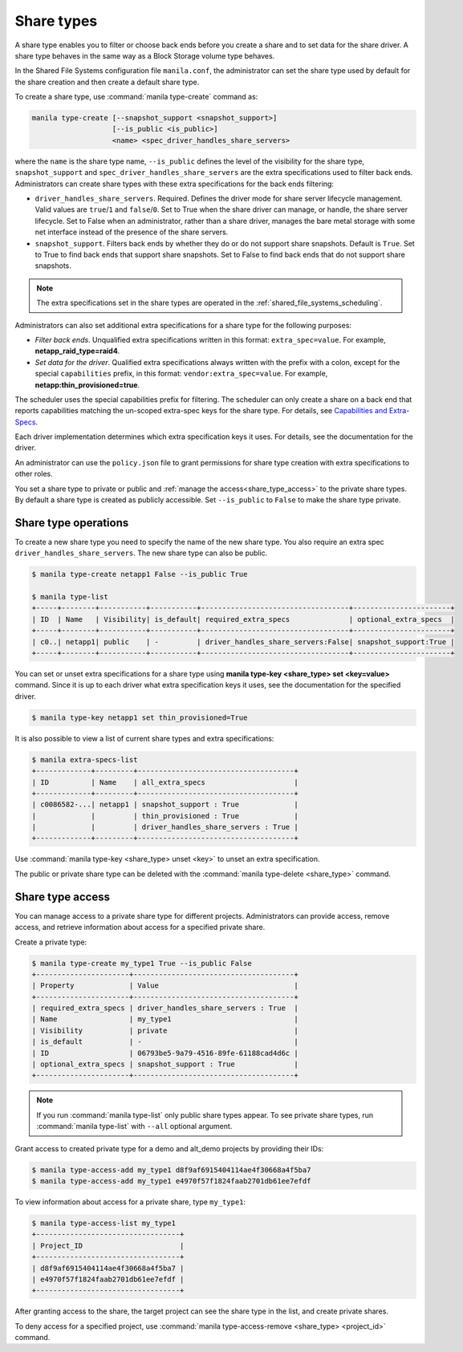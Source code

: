 .. _shared_file_systems_share_types:

===========
Share types
===========

A share type enables you to filter or choose back ends before you create a
share and to set data for the share driver. A share type behaves in the same
way as a Block Storage volume type behaves.

In the Shared File Systems configuration file ``manila.conf``, the
administrator can set the share type used by default for the share creation
and then create a default share type.

To create a share type, use :command:`manila type-create` command as:

.. code-block:: console

   manila type-create [--snapshot_support <snapshot_support>]
                      [--is_public <is_public>]
                      <name> <spec_driver_handles_share_servers>

where the ``name`` is the share type name, ``--is_public`` defines the level of
the visibility for the share type, ``snapshot_support`` and
``spec_driver_handles_share_servers`` are the extra specifications used to
filter back ends. Administrators can create share types with these extra
specifications for the back ends filtering:

- ``driver_handles_share_servers``. Required. Defines the driver mode for share
  server lifecycle management. Valid values are ``true``/``1`` and
  ``false``/``0``.
  Set to True when the share driver can manage, or handle, the share server
  lifecycle.
  Set to False when an administrator, rather than a share driver, manages
  the bare metal storage with some net interface instead of the presence
  of the share servers.

- ``snapshot_support``. Filters back ends by whether they do or do not support
  share snapshots. Default is ``True``.
  Set to True to find back ends that support share snapshots.
  Set to False to find back ends that do not support share snapshots.

.. note::

   The extra specifications set in the share types are operated in the
   :ref:`shared_file_systems_scheduling`.

Administrators can also set additional extra specifications for a share type
for the following purposes:

- *Filter back ends*. Unqualified extra specifications written in
  this format: ``extra_spec=value``. For example, **netapp_raid_type=raid4**.

- *Set data for the driver*. Qualified extra specifications always written
  with the prefix with a colon, except for the special ``capabilities``
  prefix, in this format: ``vendor:extra_spec=value``. For example,
  **netapp:thin_provisioned=true**.

The scheduler uses the special capabilities prefix for filtering. The scheduler
can only create a share on a back end that reports capabilities matching the
un-scoped extra-spec keys for the share type. For details, see `Capabilities
and Extra-Specs <https://docs.openstack.org/developer/manila/devref/
capabilities_and_extra_specs.html>`_.

Each driver implementation determines which extra specification keys it uses.
For details, see the documentation for the driver.

An administrator can use the ``policy.json`` file to grant permissions for
share type creation with extra specifications to other roles.

You set a share type to private or public and
:ref:`manage the access<share_type_access>` to the private share types. By
default a share type is created as publicly accessible. Set
``--is_public`` to ``False`` to make the share type private.

Share type operations
---------------------

To create a new share type you need to specify the name of the new share
type. You also require an extra spec ``driver_handles_share_servers``.
The new share type can also be public.

.. code-block:: console

   $ manila type-create netapp1 False --is_public True

   $ manila type-list
   +-----+--------+-----------+-----------+-----------------------------------+-----------------------+
   | ID  | Name   | Visibility| is_default| required_extra_specs              | optional_extra_specs  |
   +-----+--------+-----------+-----------+-----------------------------------+-----------------------+
   | c0..| netapp1| public    | -         | driver_handles_share_servers:False| snapshot_support:True |
   +-----+--------+-----------+-----------+-----------------------------------+-----------------------+

You can set or unset extra specifications for a share type
using **manila type-key <share_type> set <key=value>** command. Since it is up
to each driver what extra specification keys it uses, see the documentation
for the specified driver.

.. code-block:: console

   $ manila type-key netapp1 set thin_provisioned=True

It is also possible to view a list of current share types and extra
specifications:

.. code-block:: console

   $ manila extra-specs-list
   +-------------+---------+-------------------------------------+
   | ID          | Name    | all_extra_specs                     |
   +-------------+---------+-------------------------------------+
   | c0086582-...| netapp1 | snapshot_support : True             |
   |             |         | thin_provisioned : True             |
   |             |         | driver_handles_share_servers : True |
   +-------------+---------+-------------------------------------+

Use :command:`manila type-key <share_type> unset <key>` to unset an extra
specification.

The public or private share type can be deleted with the
:command:`manila type-delete <share_type>` command.

.. _share_type_access:

Share type access
-----------------

You can manage access to a private share type for different projects.
Administrators can provide access, remove access, and retrieve
information about access for a specified private share.

Create a private type:

.. code-block:: console

   $ manila type-create my_type1 True --is_public False
   +----------------------+--------------------------------------+
   | Property             | Value                                |
   +----------------------+--------------------------------------+
   | required_extra_specs | driver_handles_share_servers : True  |
   | Name                 | my_type1                             |
   | Visibility           | private                              |
   | is_default           | -                                    |
   | ID                   | 06793be5-9a79-4516-89fe-61188cad4d6c |
   | optional_extra_specs | snapshot_support : True              |
   +----------------------+--------------------------------------+

.. note::

   If you run :command:`manila type-list` only public share types appear.
   To see private share types, run :command:`manila type-list` with
   ``--all`` optional argument.

Grant access to created private type for a demo and alt_demo projects
by providing their IDs:

.. code-block:: console

   $ manila type-access-add my_type1 d8f9af6915404114ae4f30668a4f5ba7
   $ manila type-access-add my_type1 e4970f57f1824faab2701db61ee7efdf

To view information about access for a private share, type ``my_type1``:

.. code-block:: console

   $ manila type-access-list my_type1
   +----------------------------------+
   | Project_ID                       |
   +----------------------------------+
   | d8f9af6915404114ae4f30668a4f5ba7 |
   | e4970f57f1824faab2701db61ee7efdf |
   +----------------------------------+

After granting access to the share, the target project
can see the share type in the list, and create private
shares.

To deny access for a specified project, use
:command:`manila type-access-remove <share_type> <project_id>` command.
